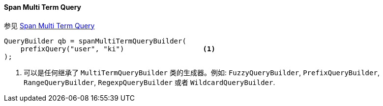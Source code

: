 [[java-query-dsl-span-multi-term-query]]
==== Span Multi Term Query

参见 https://www.elastic.co/guide/en/elasticsearch/reference/5.2/query-dsl-span-multi-term-query.html[Span Multi Term Query]

[source,java]
--------------------------------------------------
QueryBuilder qb = spanMultiTermQueryBuilder(
    prefixQuery("user", "ki")                   <1>
);
--------------------------------------------------
<1> 可以是任何继承了 `MultiTermQueryBuilder` 类的生成器。例如: `FuzzyQueryBuilder`, `PrefixQueryBuilder`, `RangeQueryBuilder`, `RegexpQueryBuilder` 或者 `WildcardQueryBuilder`.
